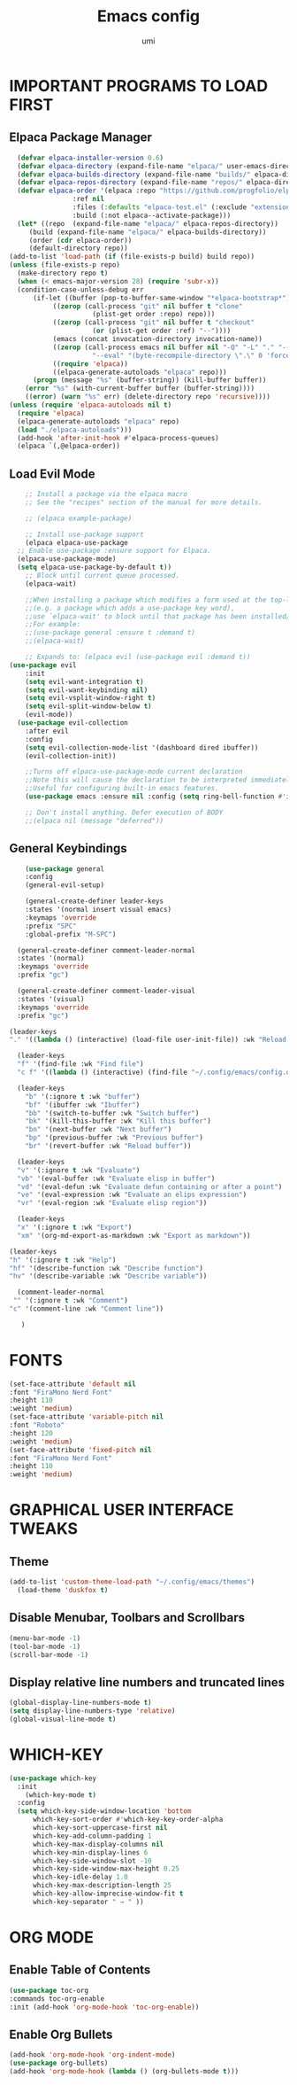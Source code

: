 #+TITLE: Emacs config
#+AUTHOR: umi
#+DESCRIPTION: My personal Emacs config
#+STARTUP: overview

* IMPORTANT PROGRAMS TO LOAD FIRST
** Elpaca Package Manager

#+begin_src emacs-lisp
      (defvar elpaca-installer-version 0.6)
      (defvar elpaca-directory (expand-file-name "elpaca/" user-emacs-directory))
      (defvar elpaca-builds-directory (expand-file-name "builds/" elpaca-directory))
      (defvar elpaca-repos-directory (expand-file-name "repos/" elpaca-directory))
      (defvar elpaca-order '(elpaca :repo "https://github.com/progfolio/elpaca.git"
				    :ref nil
				    :files (:defaults "elpaca-test.el" (:exclude "extensions"))
				    :build (:not elpaca--activate-package)))
      (let* ((repo  (expand-file-name "elpaca/" elpaca-repos-directory))
	     (build (expand-file-name "elpaca/" elpaca-builds-directory))
	     (order (cdr elpaca-order))
	     (default-directory repo))
	(add-to-list 'load-path (if (file-exists-p build) build repo))
	(unless (file-exists-p repo)
	  (make-directory repo t)
	  (when (< emacs-major-version 28) (require 'subr-x))
	  (condition-case-unless-debug err
	      (if-let ((buffer (pop-to-buffer-same-window "*elpaca-bootstrap*"))
		       ((zerop (call-process "git" nil buffer t "clone"
					     (plist-get order :repo) repo)))
		       ((zerop (call-process "git" nil buffer t "checkout"
					     (or (plist-get order :ref) "--"))))
		       (emacs (concat invocation-directory invocation-name))
		       ((zerop (call-process emacs nil buffer nil "-Q" "-L" "." "--batch"
					     "--eval" "(byte-recompile-directory \".\" 0 'force)")))
		       ((require 'elpaca))
		       ((elpaca-generate-autoloads "elpaca" repo)))
		  (progn (message "%s" (buffer-string)) (kill-buffer buffer))
		(error "%s" (with-current-buffer buffer (buffer-string))))
	    ((error) (warn "%s" err) (delete-directory repo 'recursive))))
	(unless (require 'elpaca-autoloads nil t)
	  (require 'elpaca)
	  (elpaca-generate-autoloads "elpaca" repo)
	  (load "./elpaca-autoloads")))
      (add-hook 'after-init-hook #'elpaca-process-queues)
      (elpaca `(,@elpaca-order))
#+end_src

** Load Evil Mode

#+begin_src emacs-lisp
      ;; Install a package via the elpaca macro
      ;; See the "recipes" section of the manual for more details.

      ;; (elpaca example-package)

      ;; Install use-package support
      (elpaca elpaca-use-package
	;; Enable use-package :ensure support for Elpaca.
	(elpaca-use-package-mode)
    (setq elpaca-use-package-by-default t))
      ;; Block until current queue processed.
      (elpaca-wait)

      ;;When installing a package which modifies a form used at the top-level
      ;;(e.g. a package which adds a use-package key word),
      ;;use `elpaca-wait' to block until that package has been installed/configured.
      ;;For example:
      ;;(use-package general :ensure t :demand t)
      ;;(elpaca-wait)

      ;; Expands to: (elpaca evil (use-package evil :demand t))
  (use-package evil
      :init
      (setq evil-want-integration t)
      (setq evil-want-keybinding nil)
      (setq evil-vsplit-window-right t)
      (setq evil-split-window-below t)
      (evil-mode))
    (use-package evil-collection
      :after evil
      :config
      (setq evil-collection-mode-list '(dashboard dired ibuffer))
      (evil-collection-init))

      ;;Turns off elpaca-use-package-mode current declaration
      ;;Note this will cause the declaration to be interpreted immediately (not deferred).
      ;;Useful for configuring built-in emacs features.
      (use-package emacs :ensure nil :config (setq ring-bell-function #'ignore))

      ;; Don't install anything. Defer execution of BODY
      ;;(elpaca nil (message "deferred"))
#+end_src

** General Keybindings

#+begin_src emacs-lisp
      (use-package general
      :config
      (general-evil-setup)

      (general-create-definer leader-keys
      :states '(normal insert visual emacs)
      :keymaps 'override
      :prefix "SPC"
      :global-prefix "M-SPC")

    (general-create-definer comment-leader-normal
    :states '(normal)
    :keymaps 'override
    :prefix "gc")

    (general-create-definer comment-leader-visual
    :states '(visual)
    :keymaps 'override
    :prefix "gc")

  (leader-keys
  "." '((lambda () (interactive) (load-file user-init-file)) :wk "Reload config"))

    (leader-keys
    "f" '(find-file :wk "Find file")
    "c f" '((lambda () (interactive) (find-file "~/.config/emacs/config.org")) :wk "Edit emacs config"))

    (leader-keys
      "b" '(:ignore t :wk "buffer")
      "bf" '(ibuffer :wk "Ibuffer")
      "bb" '(switch-to-buffer :wk "Switch buffer")
      "bk" '(kill-this-buffer :wk "Kill this buffer")
      "bn" '(next-buffer :wk "Next buffer")
      "bp" '(previous-buffer :wk "Previous buffer")
      "br" '(revert-buffer :wk "Reload buffer"))

    (leader-keys
    "v" '(:ignore t :wk "Evaluate")
    "vb" '(eval-buffer :wk "Evaluate elisp in buffer")
    "vd" '(eval-defun :wk "Evaluate defun containing or after a point")
    "ve" '(eval-expression :wk "Evaluate an elips expression")
    "vr" '(eval-region :wk "Evaluate elisp region"))

    (leader-keys
    "x" '(:ignore t :wk "Export")
    "xm" '(org-md-export-as-markdown :wk "Export as markdown"))

  (leader-keys
  "h" '(:ignore t :wk "Help")
  "hf" '(describe-function :wk "Describe function")
  "hv" '(describe-variable :wk "Describe variable"))

    (comment-leader-normal
   "" '(:ignore t :wk "Comment")
  "c" '(comment-line :wk "Comment line"))

     )
#+end_src

* FONTS 

#+begin_src emacs-lisp
  (set-face-attribute 'default nil
  :font "FiraMono Nerd Font"
  :height 110
  :weight 'medium)
  (set-face-attribute 'variable-pitch nil
  :font "Roboto"
  :height 120
  :weight 'medium)
  (set-face-attribute 'fixed-pitch nil
  :font "FiraMono Nerd Font"
  :height 110
  :weight 'medium)
#+end_src

* GRAPHICAL USER INTERFACE TWEAKS
** Theme

#+begin_src emacs-lisp
  (add-to-list 'custom-theme-load-path "~/.config/emacs/themes")
    (load-theme 'duskfox t)
#+end_src

** Disable Menubar, Toolbars and Scrollbars

#+begin_src emacs-lisp
  (menu-bar-mode -1)
  (tool-bar-mode -1)
  (scroll-bar-mode -1)
#+end_src

** Display relative line numbers and truncated lines

#+begin_src emacs-lisp
(global-display-line-numbers-mode t)
(setq display-line-numbers-type 'relative)
(global-visual-line-mode t)
#+end_src

* WHICH-KEY

#+begin_src emacs-lisp
(use-package which-key
  :init
    (which-key-mode t)
  :config
  (setq which-key-side-window-location 'bottom
	  which-key-sort-order #'which-key-key-order-alpha
	  which-key-sort-uppercase-first nil
	  which-key-add-column-padding 1
	  which-key-max-display-columns nil
	  which-key-min-display-lines 6
	  which-key-side-window-slot -10
	  which-key-side-window-max-height 0.25
	  which-key-idle-delay 1.0
	  which-key-max-description-length 25
	  which-key-allow-imprecise-window-fit t
	  which-key-separator " → " ))
#+end_src

* ORG MODE
** Enable Table of Contents

#+begin_src emacs-lisp
  (use-package toc-org
  :commands toc-org-enable
  :init (add-hook 'org-mode-hook 'toc-org-enable))
#+end_src

** Enable Org Bullets

#+begin_src emacs-lisp
(add-hook 'org-mode-hook 'org-indent-mode)
(use-package org-bullets)
(add-hook 'org-mode-hook (lambda () (org-bullets-mode t)))
#+end_src

